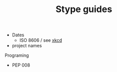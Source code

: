 #+TITLE: Stype guides

- Dates
  - ISO 8606 / see [[https://xkcd.com/1179/][xkcd]]
- project names

Programing
- PEP 008
